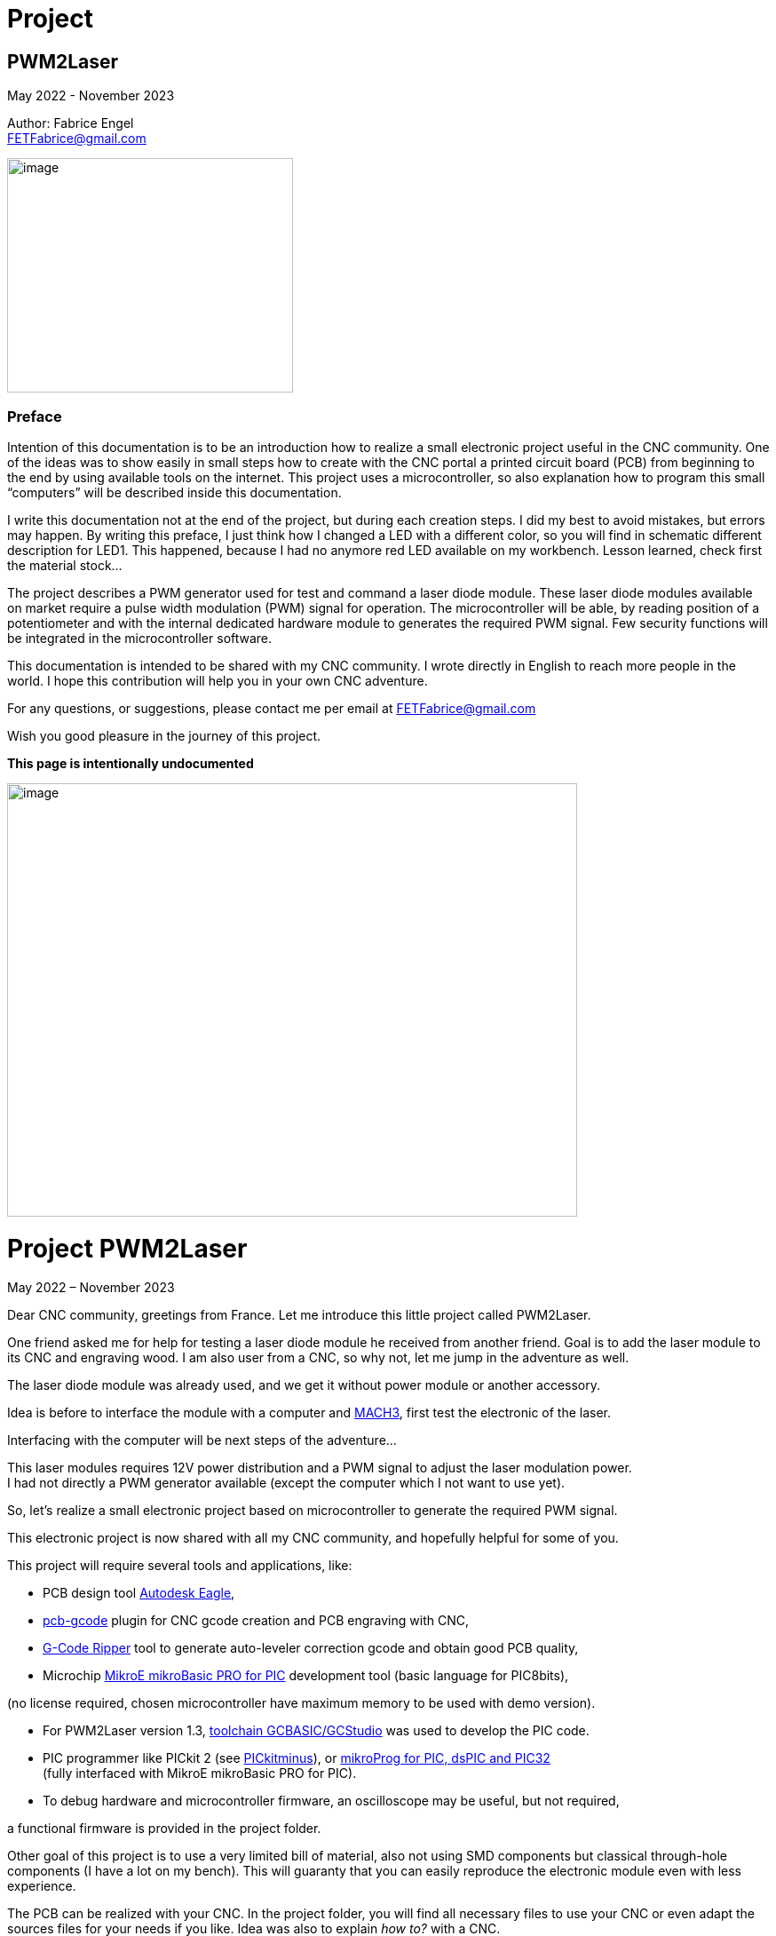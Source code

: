 = Project

:toc:
:toclevels: 5
:imagesdir: ./images


== PWM2Laser

May 2022 - November 2023

Author: Fabrice Engel +
FETFabrice@gmail.com

image:image1.jpeg[image,width=322,height=264]

=== Preface

Intention of this documentation is to be an introduction how to realize
a small electronic project useful in the CNC community. One of the ideas
was to show easily in small steps how to create with the CNC portal a
printed circuit board (PCB) from beginning to the end by using available
tools on the internet. This project uses a microcontroller, so also
explanation how to program this small “computers” will be described
inside this documentation.

I write this documentation not at the end of the project, but during
each creation steps. I did my best to avoid mistakes, but errors may
happen. By writing this preface, I just think how I changed a LED with a
different color, so you will find in schematic different description for
LED1. This happened, because I had no anymore red LED available on my
workbench. Lesson learned, check first the material stock...

The project describes a PWM generator used for test and command a laser
diode module. These laser diode modules available on market require a
pulse width modulation (PWM) signal for operation. The microcontroller
will be able, by reading position of a potentiometer and with the
internal dedicated hardware module to generates the required PWM signal.
Few security functions will be integrated in the microcontroller
software.

This documentation is intended to be shared with my CNC community. I
wrote directly in English to reach more people in the world. I hope this
contribution will help you in your own CNC adventure.

For any questions, or suggestions, please contact me per email at
FETFabrice@gmail.com

Wish you good pleasure in the journey of this project.

*This page is intentionally undocumented*

image:image3.jpeg[image,width=642,height=488]

= Project PWM2Laser

May 2022 – November 2023

Dear CNC community, greetings from France. Let me introduce this little
project called PWM2Laser.

One friend asked me for help for testing a laser diode module he
received from another friend. Goal is to add the laser module to its CNC
and engraving wood. I am also user from a CNC, so why not, let me jump
in the adventure as well.

The laser diode module was already used, and we get it without power
module or another accessory.

Idea is before to interface the module with a computer and
https://www.machsupport.com/software/mach3/[MACH3], first test the
electronic of the laser.

Interfacing with the computer will be next steps of the adventure...

This laser modules requires 12V power distribution and a PWM signal to
adjust the laser modulation power. +
I had not directly a PWM generator available (except the computer which
I not want to use yet).

So, let’s realize a small electronic project based on microcontroller to
generate the required PWM signal.

This electronic project is now shared with all my CNC community, and
hopefully helpful for some of you.

This project will require several tools and applications, like:

- PCB design tool
https://www.autodesk.com/products/eagle/free-download[Autodesk Eagle],

- https://groups.io/g/pcbgcode[pcb-gcode] plugin for CNC gcode creation
and PCB engraving with CNC,

- https://www.scorchworks.com/Gcoderipper/gcoderipper.html[G-Code
Ripper] tool to generate auto-leveler correction gcode and obtain good
PCB quality,

- Microchip https://www.mikroe.com/mikrobasic-pic[MikroE mikroBasic PRO
for PIC] development tool (basic language for PIC8bits),

(no license required, chosen microcontroller have maximum memory to be
used with demo version).

- For PWM2Laser version 1.3,
https://gcbasic.sourceforge.io/Typesetter/index.php/Home[toolchain
GCBASIC/GCStudio] was used to develop the PIC code.

- PIC programmer like PICkit 2 (see
http://kair.us/projects/pickitminus/[PICkitminus]), or
https://www.mikroe.com/mikroprog-pic-dspic-pic32[mikroProg for PIC&#44;
dsPIC and PIC32] +
(fully interfaced with MikroE mikroBasic PRO for PIC).

- To debug hardware and microcontroller firmware, an oscilloscope may be
useful, but not required,

a functional firmware is provided in the project folder.

Other goal of this project is to use a very limited bill of material,
also not using SMD components but classical through-hole components (I
have a lot on my bench). This will guaranty that you can easily
reproduce the electronic module even with less experience.

The PCB can be realized with your CNC. In the project folder, you will
find all necessary files to use your CNC or even adapt the sources files
for your needs if you like. Idea was also to explain _how to?_ with a
CNC.

Now, one constrain is to use a microcontroller programmer. Even if the
chosen microcontroller is very common, it was decided to program it in
situ via connector to avoid too much additional components. You can use
programmers like PICkit 2 or PICkit 3, or any programmer for Microchip
PIC12F/PIC16F with ICSP connector. Also the microcontroller can be
programmed outside the module via ZIF support (not very practical if you
improve the firmware and need to reprogram time to time). With the
actual global semiconductor shortage, I wish you to find quickly the
required microcontroller and needed components.

The selected microcontroller is a Microchip PIC12F683I/P, 8 pins, 6 I/O,
8Mhz, just enough for our needs. 2Kwords program memory, let’s see later
how much we need for the firmware. Update version 1.2 uses a
PIC12F1840I/P, and update 1.3 uses a PIC16F18313.

The firmware of the PWM module will have some particular security
functions like, AutoStop of the PWM signal after 20 secs (or permanent
run), no signal generation if potentiometer is not in the 0% range by
start.

The normal function will be PWM generation from 0% to 100% with several
signal frequencies up to few KHz (selection by push-button for PWM
frequency).

In general, this laser modules require 12V power with few amps. The
laser diode modules have a power of few watts (1W to 5W), in fact no
really know for that from my friend, the sellers from China give very
high values, but in reality it is not so much. The PWM signal may have a
frequency of few KiloHertz. Later when the laser module will be
connected with the computer, we will use a base frequency of 250Hz.

This frequency of 250Hz is very easy to be generated by the computer,
even if the computer is an older generation with Microsoft Windows XP
and older processor like Pentium 4.

I am using Windows 7 and
https://www.machsupport.com/software/mach3/[MACH3] software for CNC
control. No hardware controller like
https://www.warp9td.com/index.php[SmoothStepper] is used, only the
computer and the parallel port. My friend uses similar configuration.

How a laser diode module looks like?

image:image4.png[image,width=291,height=283]

image:image5.png[image,width=377,height=255]

image:image6.png[image,width=625,height=518]

We can read from the table, _Control Method_ is PWM with TTL voltage
level (0V-5V), following example of laser module will work with
frequencies up to 30kHz.

On the next page, we will see some PWM signals on an oscilloscope
screen.

PWM signal near to 25%

image:image7.png[image,width=529,height=334]

PWM signal near to 80%

image:image8.png[image,width=529,height=334]

The PWM signal will be connected to the PWM entry of the laser module
(e.g. below, max 1kHz PWM):

image:image9.png[image,width=190,height=130]

The provided project folder contains all files and documentation
necessary for the realization of PWM2Laser in one single compressed Zip
file.

Unpacked file structure can be also downloaded from following Cloud
storage source.

Go to https://mega.nz/folder/DxcWCTjY#7FqW5tAA5Tu5wK24QdsTsQ[Link on
MEGA] (File sharing Cloud platform).

This will be also the internet place for updates (if of course this
happens).

Following project structure is presented:

image:image11.png[image,width=164,height=135]Most
important file _PWM2Laser V1.3.pdf_, the document you are actually
reading.

Folder _Documentations_ contains 12F683/12F1840/16F18313 Data Sheet and
application notes from Microchip for CCP usage. It contains also a text
file for all links as well in _pdf_ format providing clickable internet
links.

Folder _Sources_ contains:

image:image12.png[image,width=642,height=56]

_- Firmware PIC12F683_ contains just one file, _PWM2LaserV1.1.hex_ to be
programmed into the PIC12F683 microcontroller, _Firmware PIC12F1840_
another _PWM2LaserV1.2.hex_ to be programmed into one PIC12F1840 and
_Firmware PIC16F18313_ an other file _PWM2LaserV1.3.hex_ for the model
PIC16F18313.

Do not take the wrong one for your microcontroller model. See update
sections for more information.

_- mikroBasic Project_ with the full files structure of the PWM2Laser
software source code.

- _GCBASIC Project_ contains source code based on toolchain GCStudio, as
well assembled files.

- _PCB CNC_ with the generated files for the realization by CNC with
MACH3 controller.

- _PCB schematics_ contains both files for Eagle schematic and PCB of
PWM2Laser, bill of material as well DXF drawings of the PCB circuit.

- _Test Pad Laser diode module_ contains the drawings for the wood
support in DXF format as well a picture of the final toolpath and
pictures from mounted pad with laser module.

And latest folder, the _Tools_ folder contains:

image:image13.png[image,width=232,height=114]

This folder has all tools used for this project, except the Microchip
PIC Basic IDE, GCStudio & GCBASIC, or MPLAB X which would increase the
size of the distribution package. Use provided links from
_Documentations_ folder and download the latest version (mikroBasic
version 7.6.0 is actual).

Starting next page, we will begin with the schematic description of the
electronic module.

The electronic schematic our PWM2Laser generator will be as follow:

image:image14.png[image,width=642,height=528]On
the top, you can see the +5V power line with a 100mA +5V voltage linear
regulator. A Red led (LED1) indicate presence of +12V. Capacitors
ensures smooth power voltage. C4 capacitor with 100nF will be used for
decoupling the microcontroller Microchip PIC12F683I/P or PIC12F1840I/P

An ICSP JP1 connector on the left side give us opportunities to program
the firmware of the microcontroller directly without removing
microcontroller from its support. Push-button S1 is for Start and Stop
generation of PWM signal and push-button S2 allow selection of the PWM
signal frequencies. The potentiometer connected to an Analog entry pin
allow to vary the PWM signal from 0% to 100%, so we have a modulation of
the signal from fully off to full power range to test the laser power.

Red led (LED2) indicate some information, and Blue led (LED3) is for PWM
signal indication. JP3 is the connector for the laser module. It
distributes +12V power, GND and PWM signal. Several test points allow to
connect an oscilloscope or a multimeter. On the right side, we have the
microcontroller PIC12F683I/P +
(DIP 8 pins), the model PIC12F1840I/P is fully pin compatible and I do
not redraw the schematic.

After creation of the schematic, we jump into the creation of the PCB.
Placements of components are made manually, the actual reached size of
the first PCB is near 40mm * 48mm. Use large width possible for the
routing lines. On the end, we will also use a ground plane on the whole
PCB for signal GND. You can see on the next page, several steps of the
PCB conception. By finishing the PCB conception, we will use an Eagle
ULP program, https://groups.io/g/pcbgcode[pcb-gcode] (created by J.J) to
generate the CNC required compatible MACH3 gcode.

Scorch wrote also an excellent tool we will use for auto-leveler
options, https://www.scorchworks.com/Gcoderipper/gcoderipper.html[G-Code
Ripper].

Few straps were necessary, I was not able to realize a single side PCB
without this additional connection lines on the top of the PCB.

PCB conception requires some attention. I wanted to have the signal
0V-GND on the edge of all PCB sides. So, it is important to place
adequately the components with GND connection to the external side of
the PCB.

image:image15.png[image,width=507,height=604]

We start by routing manually the shortest connections. Some adjustments
may be necessary, like moving the voltage regulator, or move little the
power connector. Route also with the largest width possible, here 1mm.

image:image16.png[image,width=190,height=226]

After some iterations (I needed 1h30 to route in a better way the
several wire connections), you can enlarge as much as possible the width
of the PCB’s wires. This will make the result of CNC engraving much
better.

image:image19.png[image,width=299,height=359]

Now it is time to place some documentation marks on the PCB, like + and
– of power connection, or PWM signal pin, or ICSP pin 1 connection,
etc...

I am writing this documentation during the steps of project creation.
Not first create, test and use and document afterwards, but document
step by step. This mean, at this time, I have no idea if every thing +
I made will work like imagined. Nice adventure…

Afterimage:image21.png[image,width=582,height=404]
the PCB conception is completed, next step will be the gcode creation
with ULP program https://groups.io/g/pcbgcode[pcb-gcode].

ULP pcb-gcode provide a simulation view of the CNC result. The colors
indicate the number of passes. This plugin creates also the gcode for
the drills. In my case, I will edit later the file to remove the tool
change orders and keep just one tool (diameter 0,9mm). On the simulation
view, the drill holes are represented by a cross X in color blue. As
bigger the cross X, as bigger is the diameter of the tool.

But I will not use this generated configuration yet, I will first modify
the shape of the PCB. I like to have some round corners and not this
sharp 90° square corners.

For that, an export in DXF format will be done, and a modification with
my favorite CAD/CAM tool will be made. In
Eagleimage:image22.png[image,width=422,height=340],
run the ULP program <__dxf.ulp__>:

After export, you will get
thiimage:image23.png[image,width=330,height=392]s
view, based on vectors inside the CAD application:

We need to select only the layer _20_ (named _dimension_ in the Eagle
Board file):

image:image24.png[image,width=346,height=328]

And we see in discontinues pink line the edge of the PCB. With my CAD
tool, will now change the corners in round shapes, let say with 2,5mm
radius:

image:image25.png[image,width=573,height=500]

Just need to export the new drawing as DXF from layer 20, and import it
into Eagle, but first, delete the existing dimension boards vectors in
the PCB project:

image:image26.png[image,width=229,height=270]

After successful removing, execute following ULP program
<__import-dxf-v2.1.ulp__>

(it is provided in the _Tools_ folder of the compressed project file):

image:image28.png[image,width=416,height=510]

Select the file previously created with the CAD application, here
<__PWM2LaserV01 PCB.dxf__>, check target layer _20 Dimension_, check
also the units and click _OK_.

A script file is generated and ready to be executed, clicking on _Run_:

image:image29.png[image,width=258,height=245]

DXF import was successful, round corners are now in place, and our PCB
look like more professional, isn't?

Now we can generate the final PCB gcode files. But before, I have no
idea yet if I not made mistakes, or if the concept like yet is correct.
Sure, this is based on my experience, and I hope that will work, but, a
double check is always useful. So, before I continue, I will check
(again, yep!).

It is important to check if the electrical connections are correctly set
in the schematic. Or if you have not forget a wire on the PCB, that may
happen because straps are not so visible. Check also if the GND ground
plan touch the complete area, not that a zone has no electrical
connection at all with GND signal. Please check that the width of the
wire as well the GND ground plan is large enough round laser connector
to let pass the right amount of current.

image:image31.png[image,width=285,height=226]correct.
image:image32.png[image,width=199,height=237]Example
below with +12V signal:

Take the time to double check, may be helpful, and remember, we learn by
and from mistakes!

By reviewing, I decided to move the PWM signal test point, to be not so
near to the laser module connector, and resize as well the size of the
pad which was to big. Additionally, I optimized some connections:

image:image33.png[image,width=327,height=396]

Now, it is time to run the creation of related gcode. Execute command
<__run pcb-gcode -- setup__>

image:image34.png[image,width=642,height=290]

By clicking _Accept and make my board_ button, the calculation will
start and preview will be displayed. In the project folder, you will
find the related gcode files, compatible to the selected postprocessor.
For me, that is MACH3.

Activating option _Spot drill holes_ will mark the hole to be drill and
will help more for the positioning of the drilling bit during operation.

Did you noticed that the preview is mirrored?

image:image35.png[image,width=642,height=509]

Remember you this mirrored situation, we need later to correct the PCB
edges dxf file to take care about this particular result.

Next step will be to use the generated etch file and pass it into a very
special program,
https://www.scorchworks.com/Gcoderipper/gcoderipper.html[_G-Code
Ripper_].

image:image36.png[image,width=621,height=151]

This program created by Scorch (under Python), will allow you to add
additional commands to realize a compensate Toolpath over the Z axis.
This is called auto-leveler. If you have already engraved a PCB, maybe
you experienced bad results. If the table is not very plan, you can
easily have bad engraving result for the wire. Or too much copper was
removed, or not enough.

The generated drill file will be modified later to keep only one
diameter for the bit (0.9mm), and to remove all tool changing commands.
For the drill, we do not need to compensate the Z axis. Just go deep
enough. If you board made 1,5mm, then you can drill up to 1,65mm.

Execute the program _G-Code Ripper_ now, and select _Auto Probe_:

image:image37.png[image,width=367,height=278]

Click on File and open the created gcode for PCB engraving:

image:image38.png[image,width=388,height=151]

Select file
_PW_image:image39.png[image,width=527,height=401]_M2LaserV01.bot.etch.tap_
and open it, G-Code Ripper will display like:

Some control fields marked in blue need to be reviewed:

- Number of scan points X and Y. For the size of this PCB, I recommend 4
x 5 points,

- Scale, check that you have 100%,

- Select MACH3 as postprocessor,

- Adjust Probe settings, Probe Z safe = 2.2mm, Probe Depth = -0.5 and
Probe Feed = 30mm/min,

After changes, click on _Recalculate_, _G-Code Ripper_ will display the
new parameters:

image:image40.png[image,width=566,height=436]

We see in the preview windows the new probe points with the white cross.

Click now on _Save G-Code File – Probe & Cut_ and save in a new file:

_G-Code Ripper_ added 2 sections inside the original gcode created by
pcb-gcode, first a Probe sequence to learn the correct high compensation
for Z axis, then a second one to consider the compensation during the
engraving operations.

image:image41.png[image,width=194,height=264]

Now, again double check and go to shop for CNC engraving, yeah….

How to fix the PCB on the CNC table? I am using double side adhesive
tape to fix the PCB on the table.

But my table is not so ready right now to receive an PCB to be
engraving, see by you self:

image:image44.jpeg[image,width=301,height=226]

Have a lot of holes and removed materiel from previous toolpaths, so I
will use additional sacrificial plate to fix my PCB to be engraved. This
plate will be surfaced before being used again for this PWM2Laser
project.

I am using a 31mm flat mill for this operation. Toolpath job is quite
fast by using so large diameter of this bit.

Before the surfacing work will start, first center the job and adjust
origin high of Z on the top of the surface.

image:image46.jpeg[image,width=497,height=377]

Then surfacing job is started.

image:image47.jpeg[image,width=497,height=377]

Ahhh… quality of wood plates! Hole inside, but for today, this is not an
issue at all.

image:image48.jpeg[image,width=496,height=377]

Will use an old epoxy plate, used already for other projects. This PCB
have still enough material available for this project PWM2Laser. The
yellow cable you see is to connect the cable from the probe high Z axis.

You remember that we use an auto-leveler function, and this using
electrical ground detection to work.

Here my used epoxy plate for the project:

image:image49.jpeg[image,width=497,height=377]

But first remove the old double side adhesive tape!

Not the best work here but, need to be done if I want to use this plate,
so hop, lets go. After few minutes later intensive boring work, the
plate is ready, applied with new adhesive double side tape.

image:image50.jpeg[image,width=497,height=377]

To engrave PCB, I am using particular engraving bits. This are
https://www.sorotec.de/shop/Cutting-Tools/sorotec-tools/Engraving-bits/V-Router-Bit/[solid
carbide V-Router bits] provided by the German company Sorotec. This
V-Router bit have a cut angle of 30°

image:image52.png[image,width=436,height=293]

These bits allow to engrave PCBs. Other similar bits exist. Use the best
one for your result!

Consider also the wearing of this bit. The point is very small and
subject to be wear quickly.

This bit is very vulnerable. Handle it carefully!

image:image53.png[image,width=498,height=377]

Take care that the copper of the PCB is well connected to the Probe
entry of your CNC control. If not, you have very high risks to destroy
your V-Router bit.

Mach3 allows us a preview of the PCB toolpath. After successfully loaded
PCB gcode file, the preview window contains the expected result.

image:image54.png[image,width=529,height=419]

You can rotate the view with the mouse to see more details:

image:image55.png[image,width=529,height=419]

PCB etching can be started now….

Before the routing itself, the job starts first by measuring the
flatness of the PCB and store the values of 20 measurement points into a
file (this is a G-Code Ripper option to memorize in a separated file).

Below the result (file _PWM2LaserV01.savemeasures.txt_ is provided for
information in the project folder):

image:image56.png[image,width=219,height=301]

First and second columns are the X and Y reference of the measurement
point, third column is the value for the compensation Z axis. Do not use
this file for the creation of your PCB, let the measures be renewed, you
have not the same flatness as mine table & PCB!

So, everything is measured, routing job is started:

image:image58.jpeg[image,width=517,height=415]

Once routing finished, you can replace the 30° V-Bit with a drill bit. I
will drill all holes with a 0.9mm carbide drill bit. Even the holes with
bigger diameter will be first drill with the CNC, and later I will drill
manually the few bigger holes (power connector for instance).

For drilling operation, use carbide drill bits. There sharpness has a
longer duration than other products like HSS. The holes cutting are much
better and very clean.

image:image59.jpeg[image,width=520,height=377]

It was necessary to edit the generated drill file and remove all
sections related to tool change orders:

image:image60.png[image,width=275,height=210]

If you have an automatic tool changer, of course no needs to edit the
file, take care you loaded the right drill bits on the tools changer
support.

Drill job is running, 1 second pause is marked by the spindle after full
drill depth to get a proper hole.

image:image62.jpeg[image,width=491,height=415]

After drilling operation, last job will be the PCB edge cutting. This
will be done with a flat endmill 1.8mm bit.

Remember the mirrored job for PCB etching, this must be corrected for
the cutting job. PCB edge drawing must be mirrored cross the axis X0 to
get the correct vectors values. This can be easily done with a mirror
function from the CAD application:

image:image63.png[image,width=621,height=377]

Generate the correct toolpath job for your chosen bit diameter. You can
find in the project folder a MACH3 toolpath file for a 1.8mm endmill
bit. Run the job on your CNC, PCB is finished. Just remove it from the
table.

image:image65.jpeg[image,width=295,height=259]

See result
image:image66.png[image,width=522,height=604]coming
out from the CNC, not too bad! (removed manually small copper filet on
borders).

Let complete with the bigger holes drills and final check before
starting the soldering operations.

Use following picture to help you positioning the components on the PCB:

image:image67.png[image,width=642,height=764]

Start with soldering the 5 straps, then continue with the resistors,
diodes, dip support, capacitors, regulator.

We always start with the smallest components to terminate with the
biggest like connectors.

Table BOM (Bill of Material) can be automatically exported from Eagle
application.

Use the command <__run bom__> in the Eagle schematic window:

[width="100%",cols="15%,17%,20%,18%,30%",]
|===
|*Part* |*Value* |*Device* |*Package* |*Description*

|C1 |47µF 25V |CPOL-EUE2.5-7 |E2,5-7 |POLARIZED CAPACITOR, European
symbol

|C2 |100nF |C-EU050-024X044 |C050-024X044 |CAPACITOR, European symbol

|C3 |100nF |C-EU050-024X044 |C050-024X044 |CAPACITOR, European symbol

|C4 |100nF |C-EU050-024X044 |C050-024X044 |CAPACITOR, European symbol

|D1 |1N4004 |1N4004 |DO41-10 |DIODE

|D2 |1N4004 |1N4004 |DO41-10 |DIODE

|IC1 |7805L |7805L |TO92 |Positive VOLTAGE REGULATOR

|IC2 |PIC12F683P |PIC12F683I/P +
or PIC12F1840I/P |DIL8 |8-Pin Flash-Based, 8-Bit CMOS Microcontrollers

|JP1 |Pinhead 5 pin |PINHD-1X5 |1X05 |PIN HEADER, ICSP programming

|JP2 |Potentiometer 10k |PINHD-1X3 |1X03 |PIN HEADER

|JP3 |Laser |PINHD-1X3 |1X03 |PIN HEADER

|LED1 |Red |LED3MM |LED3MM |LED replaced with a green LED

|LED2 |Red |LED3MM |LED3MM |LED 3mm red

|LED3 |Blue |LED3MM |LED3MM |LED 3mm blue

|POWER |Connector |MKDSN1,5/2-5,08 |MKDSN1,5/2-5,08 |MKDSN 1,5/ 2-5,08
connector

|R1 |47k |R-EU_0207/7 |0207/7 |RESISTOR, European symbol

|R2 |47k |R-EU_0207/7 |0207/7 |RESISTOR, European symbol

|R3 |2.2k |R-EU_0207/7 |0207/7 |RESISTOR, European symbol

|R4 |470R |R-EU_0207/7 |0207/7 |RESISTOR, European symbol

|R5 |330R |R-EU_0207/7 |0207/7 |RESISTOR, European symbol

|S1 |Start-Stop |10-XX |B3F-10XX |OMRON SWITCH

|S2 |Frequency |10-XX |B3F-10XX |OMRON SWITCH

|TP1 |TPPAD1-20 |TPPAD1-20 |P1-20 |Test pad – optional

|TP2 |TPPAD1-20 |TPPAD1-20 |P1-20 |Test pad – optional

|TP3 |TPPAD1-20 |TPPAD1-20 |P1-20 |Test pad – optional

|TP4 |TPPAD1-20 |TPPAD1-20 |P1-20 |Test pad – optional
|===

Collect the components before starting soldering (LED1 red replaced with
green one):

image:image68.png[image,width=426,height=332]

Once you get all components, you can solder your PCB. Straps and
smallest components must be soldered first. This is easier to handle. A
good weld must be shiny. A matte weld may be not good.

image:image69.jpeg[image,width=170,height=189]

Consider the mount way of the 2 diodes and the 3 LED’s, Anode to + and
Cathode to GND – 0V. If wrong way, they will not light. If you make the
mistake for the diode protecting the 12V line circuit, then your module
will not work once applied 12V on power distribution connector.

image:image72.jpeg[image,width=174,height=189]

Before you will place the microcontroller PIC12F683I/P, check first if
the voltage regulator is working and that you have a voltage of +5V
between Pin 1 and Pin 8 of the DIP support. By applying a +12V
distribution on the power connector, green
leimage:image75.jpeg[image,width=322,height=359]d
(LED1 initially red in the schematic, now green) must light on.

If the voltage is correct with +5V and your project does not smoke, then
you can place the microcontroller on its support. First disconnect power
distribution, take care on the correct position of the microcontroller
on the DIP8 support, Pin 1 side of both connectors (Laser module and
Potentiometer, on the left below on picture).

Complete by soldering the cable with the potentiometer. Do not forget
before to pass the shrink tubes.

image:image76.png[image,width=531,height=510]

Hardware part is so far completed. We can now continue with the software
part of this project.

I am using https://www.mikroe.com/mikrobasic-pic[MikroE mikroBasic PRO
for PIC]. The installation file is not provided in the project folder,
that would increase the
image:image77.png[image,width=573,height=234]size
for sharing and downloads. Use provided link file to find it on the
internet:

I am generally developing on Microchip PIC microcontroller with Basic
language. Had no really opportunities to learn C/C++ in my experiences,
maybe in future, but for this project, let use this programming
language.

By creating the project, configure it like below:

image:image78.png[image,width=479,height=283]

We will use a system clock of 4Mhz to try to reach lower PWM
frequencies. No idea yet how would be exactly the results, this will be
a surprise for me. I did not make any calculation! Bad? Yep...

Good documentation requires lot of comments in the source code. I do my
best to comment each single source code line. This is good for the
understanding of this project, but also good for me, to remember what +
I created in the past. I forget a lot of things, and these comments are
my memories.

On the beginning of the source code, you can find a banner with general
information about the project, followed by used microcontroller
PIC12F683 and its pins and ports descriptions. The schematic is not
necessarily available when developing the source code. That may be a
good help just by scrolling in the
image:image79.png[image,width=642,height=378]code.

The banner contains historical information about the programming steps.
This may be helpful for experience, in my case, this helps me a lot to
capitalize information. I also like to include a picture of the used
microcontroller:

image:image80.png[image,width=472,height=321]

After this information banner, we will define the ports. This is done by
the command _symbol_ which affects names to ports and pins of the
microcontroller.

image:image81.png[image,width=631,height=151]

I am using naming convention particular rules, O_ for output, I_ for
input and A_ for analog input. This will always remember you the
settings, even if it is more obvious for this project.

Few comments about the type and model of microcontroller. I am using
since few years this family of microcontroller with good results. This
model PIC12F683 is a simple microcontroller, easy to understand and to
work with. Also, my shop have a lot of this small ‘bugs’ in its drawers.
So easy and available, hope would be the same for you. If this model
would be not available, you can look on a newer model like PIC12F1840.
But in this case, you will be required to review a little the source
code, in particular the ports and pins settings.

The package and pins function will be the same, you will still find on
pin 5 a PWM output.

Next step will be declarations of the variables used. Right now, I will
first do a break in the creation of the documentation and spend more
time with the creation of the program. Once I get a running code, I will
jump again in the documentation. This will avoid me to only jump in and
out permanently…

...

…...

………..

…………..… After few days and coffees…………....

..………

…...

…

A running project is borne. Let see how it looks like.

Before we jump in the source code, please consider, if you like to go
deeper in the software section of this project, have always available
under your hand, the PIC12F683 Data Sheet. This is *the Reference*...

Just below the link to this documentation (which is also available in
the project folder):

https://ww1.microchip.com/downloads/en/DeviceDoc/41211D_.pdf

image:image82.png[image,width=282,height=366]

Like mentioned before, the banner section of the source code contains
historical information. I noted the major steps of the software
development. Take a look first, you will learn how the software was
created, and the issues I faced during this phase. I will not describe
all here in this documentation, and the next pages are dedicated to
explanation how it’s work finally...

By looking the historical section, you will read that I have already
made changes in the handling of the interrupts and the timer usages
according first notes beginning at the 1^st^ of May 2022. So, let’s go!

The complete program is composed with several sections:

Banner, Historic, Microcontroller description with ports&pins, Ports
definitions, Variables and constants definitions, _sub procedure_
_Interrupt_, followed by several sub procedures including initialization
steps of microcontroller register, and Main loop.

A microcontroller program has (normally) no stop. Once powered, it will
run indefinitely. The Main loop is ‘only’ same sections, executed after
each other’s and restarting again and… You know the next.

Just below the definition section, starting with 2 _const_ which can be
adapted here and used later in the program during compilation process.
The compilation transforms Basic language into Assembler.

Assembler is the nearest language to a language what a machine can
understand, machine code.

image:image84.png[image,width=642,height=353]

Procedure to consider next is the routine defining the microcontroller
settings. This PIC family contains registers that you set or unset by
individual bits. To learn more about each individual register, please
have a look into the Data Sheet of the PIC12F683.

A _sub procedure_ is a part of the program, defined on the beginning and
which will be call every time it is needed inside the main program. This
particular procedure is only executed once on the beginning of the main
program. These settings are just initiated once. The PWM settings will
be modified according the select frequency. See later in the code.

image:image85.png[image,width=642,height=199]

After this definition sections, we continue with the interrupt routine
description. The microcontroller is driven by interrupts, this mean,
events happens and, actions must be taken immediately. In this project,
interrupt is driven by a counter. _Timer0_ will overflow regularly to
provide a one second clock. This time clock will be used to activate an
AutoStop security function.

_Timer0_ will be also useful to provide a function for pushbuttons.
Short press and long press will be able to be detected just by measuring
the time of the pressure on the button. An _If_ condition will make the
next actions possible according to your wishes as user of the electronic
module.

So, with one timer and one interrupt section, we handle at least 2
separated functions, clock with 1 second steps and pushbuttons
management.

Handling with Timer interrupts may be simplified by using a
https://www.mikroe.com/timer-calculator[Timer Calculator] tool available
at https://www.mikroe.com/[mikroe.com].

It is enough to indicate your microcontroller settings and tell the
interrupt period you want. In this project we will count 20 interrupts
at 50msec to reach 1 second timing. 49.92ms is the nearest possible for
50ms.

image:image86.png[image,width=438,height=264]

These settings are reproduced in the source code. For debugging purpose
Blue LED should blink every second and Red LED at every 50ms. This both
lines in the source code are marked as comments in final program.

image:image87.png[image,width=642,height=199]

See below, the frequencies and period measurements. Not bad at all with
an internal oscillator:

image:image88.png[image,width=321,height=192]

The 1 second time measurement is necessary to handle our security
function AutoStop of the PWM signal. Idea is by reaching for instance 30
seconds, the PWM signal will be forced to 0%, and so let the laser shut
off.

You see, helping to develop with the support of an oscilloscope can be a
great advantage. Just let blinking some LEDs, measuring their frequency,
or period of a generated signal, will allow you to valid your code and
the selecting settings of the microcontroller.

For next section, the oscilloscope may be also a great help. PWM2Laser
will allow you to select different frequencies for PWM signal. With the
tests made during development phase, it was easy to have precises
frequencies from 250Hz to 8kHz. A state machine routine was created
where the base frequency was always doubled.

So, we will have following choices by running frequencies (250Hz at
startup):

250Hz, 500Hz, 1kHz, 2kHz, 4kHz and 8kHz

6 different selection cases are coded inside the black pushbutton
management routine. Short press will jump from the first selection to
second, next press from second to third, and so on…. Long press goes
back to 250Hz base frequency selection. After each press, PWM signal
will stop, and new press on Start&Stop is required.

See please the black pushbutton section, first part of this _sub
procedure_ is the detection routine:

image:image90.png[image,width=642,height=124]

Second part is the selection and execution of the frequency state
machine:

image:image91.png[image,width=642,height=467]

The _select case_ contains the different frequencies settings for the
CCP module, as well the count steps for no blocking routine of the LED
blinking sequences. Following diagram page 78 Data Sheet PIC12F683:

image:image92.png[image,width=259,height=314]

Third part of this _sub procedure_ contains the re-initialization of the
flags for next pushbutton press and the calculation of the Blue LED
blinking period according PWM period settings.

image:image93.png[image,width=642,height=101]

Next procedure defines the Red pushbutton management. Pretty similar to
Black pushbutton management but including a routine to block PWM
activation as long Potentiometer is not at the lowest position. A short
and long press is also considered, to let activate or not the AutoStop
function.

First part of the routine is the pushbutton detection program:

image:image94.png[image,width=642,height=129]

Timage:image95.png[image,width=255,height=132]his
is using command _Button_ provided by mikroBasic PRO language library.
Do not forget to activate this library in your project:

Next part is the management for Start&Stop pushbutton.

image:image96.png[image,width=642,height=412]

As long the potentiometer position is not set for low or off PWM signal,
the CCP module is not activated. Once position is correct, then the CCP
is initialized and activated. Inside this loop alternatively Red and
Blue LED are blinking to indicate, please place the potentiometer in
correct position.

With pushbutton shortly pressed, AutoStop is activated, and with a long
press, AutoStop is deactivated.

After both procedures for pushbutton management, we are ready to see the
procedure for Potentiometer reading. This routine is very small and use
a function provided by a library, _ADC_read()_. Some simple calculation
is done for the CCPR1L value, and another one calculates the average
value for Blue LED blinking period based on 16 samples of the latest PWM
values.

image:image97.png[image,width=642,height=90]

That’s it, let’s go to next one, the procedure handling the AutoStop:

image:image98.png[image,width=642,height=125]

This routine check if time run out after a period, _const_ EndTimerValue
contains 20 seconds and stop PWM.

Next procedure to present is the routine let blinking Red LED and Blue
LED. This is a no blocking routine, going through is very fast, just
light or not the LEDs and increase one by one simple counters. Test on
counters let jump from state On to state Off for both LEDs. We could
say, this is a software PWM but much slower than the integrated hardware
PWM module in the CCP (Capture, Compare, PWM modes).

image:image99.png[image,width=642,height=341]

Latest procedure, the variables cleaning. This routine just clear
variables if they approach the max size. There are defined as word, so
max up to 65535. I experienced issues and strange reactions of
microcontrollers, so I just do it like that, and no problems anymore.
Please send me some messages if you have information how that happen.
Thank a lot.

image:image100.png[image,width=642,height=147]

That was the section for the _sub-procedure_. Now we jump in the _main_
section. This section contains 2 major groups. One group to be executed
only once on the power on of the microcontroller and a second group just
running in same sequence over and over. No end will be programmed for
the second group, you need to power off the system.

On the beginning we call the _sub procedure_ InitPIC() to define the
registers and hardware inputs and outputs.

image:image101.png[image,width=642,height=136]

Followed by the variable’s initialization with first values:

image:image102.png[image,width=642,height=325]

And the initial state of some ports, completed by the activation of
_Global Interrupts_ and _Timer0_:

image:image103.png[image,width=642,height=99]

Finally, we define the endless loop combining the different sub
procedures defined previously in a sequence:

image:image104.png[image,width=642,height=215]

We let run these 6 procedures after each other’s, and again... the while
condition is always true.

The program is completed, we can now continue with compiling the source
code.

Successfully compilation will tell us this:

image:image105.png[image,width=642,height=159]

The full program (firmware) will take 38% of the ROM and 38% of the RAM.
No really a goal to reach the same percentage, just nice coincidence.

We have a lot of memory free to add other functions. Imagine what we can
achieve. If you have any ideas, please let me know, my email address can
be finding on the first and last page of this documentation.

After successfully compilation, an Assembler view is available, showing
how the program look like converted from mikroBasic PRO language into
best understandable language for the Microchip PIC12F683:

image:image106.png[image,width=642,height=348]

Assembler is more difficult to read, but in school, that was the only
language I learned, yes, years passed…

The IDE (Integrated Development Environment) give you other information.
For example, on next page, you will see a screen with statistics about
the project. In my code, no single delay command is used, but we
discover that some libraries use this waiting do-nothing commands. I am
not a friend of this instructions but, may be necessary in some cases to
wait on the treatment of an operation like analog/digital conversion
which require times. No worries, no more needs here. This listing is
just for information here.

If some of you have proposals and ideas how to skip the usage of this
_delay()_ function please let me know, learning is a driven motivation
for projects.

The statistics view of our project PWM2Laser:

image:image107.png[image,width=642,height=464]

Maths procedures are also integrated, you remember average calculations
and other formulas are inside the code. The compiler requires these
routines to solve the programmed code.

Before we can test the program on the electronic board, we need to
program the PIC12F683. For that, connect your module over the ICSP port
with the microcontroller programmer. In our example, we will use the
Microchip PICkit 2 programmer. This is an outdated model but still
useful and with http://kair.us/projects/pickitminus/[PICkitminus]
application, still up to date. Traditional standalone
https://ww1.microchip.com/downloads/en/DeviceDoc/51553E.pdf[PICkit 2
GUI] can be also used here. Do the same job.

During all the development process, I was using the programmer from
MikroE, that have the advantage to be fully interfaced with the IDE.
More information about
https://www.mikroe.com/mikroprog-pic-dspic-pic32[mikroProg here].

image:image108.png[image,width=377,height=213]

Next pages, you will see PICkit 2 in action with the finalized PWM2Laser
module…

By connection, ensure Pin 1 ICSP is connected with Pin 1 PICkit 2
programmer. This pin is identified by a triangle symbol on PICkit 2
connector. Did you saw the paper support? Most important documentation
ever…

image:image109.png[image,width=340,height=503]

To program with PICkit 2, select for import the _PWM2LaserV1.hex_ file
created:

image:image110.png[image,width=476,height=324]

And load it with the PICkit 2 GUI over menu _File/Import Hex_:

image:image111.png[image,width=310,height=377]

Check if the device PIC12F683 (with ID is detected), if not, look in
_Device Family_ to select the right one. Once selected, and .hex file
correctly loaded, you can start the _Write_ process by clicking on the
appropriate button.

PICkit 2 display microcontroller programming successful write sequence:

image:image112.png[image,width=310,height=377]

To test your module (without connection with laser module), you have the
ability to power from the PICkit 2 programmer with 5V voltage directly
over the ICSP programming port.

Just adjust voltage to _5V_ in the _VDD PICkit 2_ section and click
checkbox _On_. Blue lightning LED on the picture below is my dummy laser
module. It is lightning according PWM ratio.

image:image113.png[image,width=341,height=415]

Read EEPROM content may be useful, in many of my projects, indications
about program, purpose and version are placed in the EEPROM storage
place. So, it is easy to know what is programmed on the microcontroller.
Just read the content and display _EEPROM Data_ windows. Quick and easy.

image:image115.png[image,width=642,height=340]

Now with a transferred firmware in the PIC12F683, you can test the
application, does a short press on red pushbutton initiate the PWM
signal? Blue LED will go to fully light as more the PWM percentage is
increase with potentiometer turning. Do pressures on black pushbutton
change the frequencies? Red LED should blink faster and faster by
pressure on black pushbutton.

Try also long pressure on red or black pushbutton (over ½ second)? What
happen? Like written in the source code? Congratulation, you made it!

If it is running like expected, you can now think to connect the laser
module to the PWM2Laser module. Before connection, ensure power
distribution is shut off.

But, if you like, you can first realize with your CNC a test support for
the laser module. I realized this kind of support in wood on the very
beginning, when I get the laser module. You will find in the project
folder, a DXF file with my drawings. Having a support is surer and more
practical for security, as well protecting eyes with appropriate glasses
during active laser module. An accident can happen.

The support parts look like:

image:image116.png[image,width=398,height=340]

Once toolpath was calculated (using the same routing bit), simulation
view can be displayed:

image:image117.png[image,width=372,height=264]

After cutting out with CNC portal, assembly will be achieved with glue:

image:image118.jpeg[image,width=283,height=202]

Next pictures show us laser diode module in test operations:

image:image3.jpeg[image,width=497,height=377]

One word about the 12V power block used here. This power distribution
has 120W capacity, 10A under 12V. Right now, really too much power
available. But maybe in a near future, new powerful laser diode modules
will exist. Always be ready!

If you look the cable connections on the power block you will see a
cable between GND and -V (0V). VDD voltage is interconnected with Earth
Ground. CNC electronic and portal have also both signals connected
together. It is useful for instance by high Z axis measures with probe.
Probe will be connected to ground / 0V and so electronic will be able to
detect the edge by voltage level.

image:image121.jpeg[image,width=264,height=252]

On the picture below, laser beam is visible, burn point no really.

image:image123.jpeg[image,width=554,height=377]

The test was successful, the PWM regulation work well, and laser module
respond well. The laser beam focus on the pictures is not adjust to its
best high. So, burn points are just unfocused. Have not tested cut
capacities of this laser module yet, will be for another day.

This test completes my project. PWM2Laser electronic module and software
are functional and operational.

Other approaches can be taken, this documentation describes one possible
way. On the next page, you can read my lesson learned, what I could
(should) do better next time. Yep...

= Lessons learned

Would like to comment some points I missed or could be done better next
time.

- Miss some test points on the PCB for both LEDs. During software
development, measures of frequencies and activities was helpful for
debugging. Just to see if microcontroller execute the right section is a
good idea. Let activate a LED in some sub procedure is a good debugging
tool and very visible. We cannot so easily see what happen inside the
microcontroller. Having a place to attach the oscilloscope probes for
LEDs and analyzing the signal would be very helpful during conception
and creation.

- Took not the time to create a better Blue LED blinking section. The
desire effect by changing PWM period is not exactly what I was
expecting. If you have some ideas, please contact me.

- I am still using Basic programming language. C and C++ are more used
in the world of microcontrollers.

If time would be available for me and the projects, I should
definitively learn this programming language.

- Lucky to have an oscilloscope for development, and debugging purposes.
This is a really helpful and nice tool, not quite cheap but if you can
provide one of them, do not hesitate.

image:image124.jpeg[image,width=399,height=264]

- The story with the red LED becoming a green LED just because not
checking stock before starting the schematic and the references inside
Eagle. So, yes to avoid this annoying issues, just checking stocks
before can help.

- The PCB copper thickness is 35µm mean 0,035mm. If you look the
settings into +
pcb-gcode, I am using 0,1mm or 100µm for Z depth. The result is not bad
at all for the etching, but according to resolution of the CNC Z axis,
0,07mm or 70µm depth, let say double of copper thickness would be fine.
Yimage:image125.jpeg[image,width=357,height=263]ou
can see on the PCB picture that the depth used for Z axis may be too
important.

= Updates to software version 1.1

Some changes were applied in the software version 1.1. Mainly Blue LED
management was modified to reaching more my expectations. Also,
additional routine was added inside potentiometer management sections to
avoid some PWM glitches with unwanted pulsations near 0 position.

Both software version 1.0 and 1.1 are provided in project folder. You
can easily compare both versions. +
First information to check is the change log banner:

image:image126.png[image,width=642,height=96]This
will inform you about the new modifications inside the source code.

If we look inside the Blue LED management routine, you can discover
changes for low PWM values and for high PWM position. The high value is
fixed and will not change. This is a constant defined on program
beginning in declaration sections. The low value will change according
the PWM percentage. As higher the PWM percentage, as lower this value,
so, the PWM period will change, increasing the frequency of the Blue LED
blinking sequence. As lower the PWM value, as lower is the Blue LED
blinking frequency.

image:image127.png[image,width=642,height=195]

The values of _State_BlueLED_ and _State_BlueLED_Comp_ are established
inside the potentiometer routine:

image:image128.png[image,width=642,height=170]

_State_BlueLED_Comp_ is necessary to have same blinking timing of the
Blue LED. It is a non blocking routine, the timing must be the same as
far we use the PWM resolution as counters. 8 bits and 7 bits resolutions
are used in this project so, we need to compensate counters according
the resulting CCP resolution.

You see also inside this routine the adjustment program segment witch
force the _CCPL_Reference_ equal to 0 near 0% potentiometer position.
Had some PWM glitches in higher resolution frequency selections and,
this was a small trick to removed them. Need always time to dig more
inside the root cause, and have no so much time to figure out. But you
know, this is again a lesson learned, I should take the time to solve it
correctly!

= Updates to software version 1.2

With shortage of semiconductors, I decided to review the source code to
adapt it for Microchip PIC12F1840. Not sure if this model of
microcontroller is more available than the PIC12F683, but let’s do it.

Source code is based on version 1.1, at that point of time I am not
considering to add or review functions. But will see if ideas raise up
during the coding.

The conversion from one model to another one consists to correct the
ports names, we changing from GPIOs to PORTAs. So GPx become RAx. Need
to review in some lines of the source code.

Also the registers needed to be reviewed, some of the registers names
changed, and/or some values from the registers needed to be corrected,
per instance the Timer2 of the PIC12F1840 provides now an additional
prescaler value 1:64 which was not existing by the PIC12F683.

Timer2 settings needed also to be adapted. I did not touch the preload
values of register PR2. So frequencies were just remeasured with the
oscilloscope and transcript into the source code comments.

In the comments you can find the Data Sheet pages for every register
settings, also here, the pages were corrected according the PIC12F1840
documentation.

Project configuration settings were also necessary to review, the new
microcontroller model offer more possibilities, starting with higher
internal clock frequency up to 32Mhz, where the PIC12F683 can only go up
to 8Mhz.

To learn more about the changes, have a look to the change history
section of the source code:

image:image129.png[image,width=642,height=147]

In the source code itself, comments are also adapted to PIC12F1840
microcontroller.

image:image130.png[image,width=521,height=357]

= Updates to software version 1.3#

With shortage of semiconductors, and maybe it is still not easy to find
a Microchip PIC12F1840, I just ordered few PIC16F18313 and decided to
review the source code to adapt it for this another, hopefully more
available Microchip PIC microcontroller. Additionally MikroE does not
updated recently its IDE mikroBasic to support more new microcontrollers
on the market, so I was looking for a new toolchain needed to work on
another project using newly microcontroller PIC16F17146, and find the
platform *GCBASIC* and its IDE *GCStudio*. You can learn more about this
development tool by following this URL:

https://gcbasic.sourceforge.io/Typesetter/index.php/Home

GCStudio includes the GCBASIC compiler making possible to program a
Microchip PIC, but also Microchip AVR or LGT 8-bit microcontroller just
by changing most of the time a compiler directive. You remember, I am
still not learning C/C++ language, GCBASIC is very near to mikroBasic,
and the toolchain supports much more Microchip microcontrollers as the
platform from MikroE. GCBASIC is only for 8 bits microcontrollers. So
let’s give a try!

GCBASIC do not necessarily contains the same instructions set as
mikroBasic, as well not the same libraries. To adapt the existing source
code from 12F1840 or 12F683 to the new microcontroller 16F18313, it will
be also necessary to rewrite new procedures replacing mikroBasic
libraries, for example the button library, or maybe other functions used
in my initial mikroBasic code.

I am not so good in algorithmic, and to help me for some routines, you
will see in the proposed source code internet links pointing to the
proposed procedure idea from its respective author. We could mention,
per instance, the case for the push-button routine.
https://www.e-tinkers.com/2021/05/the-simplest-button-debounce-solution/[How
to debounce without any wait instructions?] I do not like to let wait a
microcontroller, just do nothing…, no! My preference is to have a
running code without any waiting loop by using instructions like
_ms_delay()_. It is very useful to create non blocking routine, like the
blinking led routine.

If I would use mikroBasic for this update 1.3, the registers are the
first challenges, and in particular the internal oscillator
configuration. The structure changed and the source code must be
reviewed. Interrupts register as well need a review. But with GCBASIC,
configuring a microcontroller is very easy. Use just one directive,
https://gcbasic.sourceforge.io/help/__chip.html[*#CHIP*] and specify the
selected microcontroller for the project, that’s it. The complete source
code will be easily compiled for others microcontroller even if you
select another family. Starting a project with a PIC and then moving to
AVR will be highly simplified and make changes much easier for you (and
for me).

The https://www.youtube.com/@AnobiumTech[YouTube channel from Anobium]
help me a lot to learn how to use GCBASIC. Evan is one of the team
member behind the GCBASIC project. His tutorials contribute a lot to
have a better understanding and learning path. Looking how to do
something, do it itself and making mistakes is a very effective learning
process.

To program the microcontroller, I decided to purchase a new programmer.
As far I want to be able to program in the future AVR microcontrollers,
a Microchip PICkit 5 was bought. I am using the MPLAB IPE software
interfaced with GCStudio. See below how to set the programmer into the
environment.

Use following parameters in the _Command Line Parameters_ of the
_Programmer Editor_ window:

-TPPK5 -P%chipmodel% -M -F"%filename%" -OL -W

image:image131.png[image,width=377,height=268]

Thank also to Evan (Anobium) for its support during my implementation
tests of the PICkit 5 into GCStudio. +
He helped me a lot to find the right settings because of strange
reactions of the MPLAB IPE environment by programming the
microcontroller.

Usually I print out the microcontroller datasheet to be better able to
read the documentation. Right now I have not printed out the PIC16F18313
datasheet, so I will certainly first adapt the code for PIC12F1840, and
then use the functionalities of GCBASIC to easily replace the
microcontroller with the PIC16F18313, remember,
https://gcbasic.sourceforge.io/help/__chip.html[*#CHIP*] directive on
the top of the source code. At the time I wrote this chapter, I have not
really start to review the initial source code, this will be a surprise
how that will work.

Let’s go to the transition from the source code. The transition of the
code starts with the taking over of the procedure and the variables,
because GCBASIC handle most of the registers settings. One technique is
to compile and check the errors. If some variables are not declared
correctly, the compiler inform you and you can adjust the source code as
required.

As example, I just tried to compile during transition of the procedure
Blinking_Led(), by the way a declaration of a sub procedure is not _Sub
procedure <name>_, but just _Sub <name>_. You can see below the compiler
error. Variables used in this procedure are not declared in the source
code. I need to take them over as well.

I not really copy/paste all the code in one pass, I do it block per
block and compile in between. Not sure if this is the best solution, but
this is a method I am using since very long in my projects.

image:image132.png[image,width=476,height=216]

You can see in the compilation errors, an information about an
Array/Function _INC_. GCBASIC do not recognize the increment command
_INC(variable name)_ from mikroBasic, but this command must be written
as follow: +
_<variable name> += 1_ to add 1 to the variable at each execution. I
made the changes in the new source code…

The instruction _Const_ to declare a constant value in mikroBasic is
also not recognized by GCBASIC, we need to use the syntax
_https://gcbasic.sourceforge.io/help/__define.html[#DEFINE]._ These
compiler errors are solved step by step, one by one during the multiple
compilation iterations. By doing that way, this help me to better
understand and learn this programming language and integrated
development environment.

Other syntax adaptions were necessary, look into the source code in the
top comments, you will see what was important to correct. First
compilation tests by using the PIC12F1840 and hardware tests were
successful.

image:image133.png[image,width=526,height=185]

Here the comments excerpt about syntax changes between mikroBasic and
GCBASIC:

image:image134.png[image,width=642,height=123]

Just replacing now the chip model PIC12F1840 with PIC16F18313 was not
successful. Error on registers name let not use the source code as it
is. More corrections will be necessary.

image:image135.png[image,width=495,height=123]This
result was to expect, some registers are not identical between both
microcontrollers!

Before we move to the next microcontroller, why not check and try if
some optimizations in the code are possible to win more program ROM
memory space. If you look the successful compilation screen, you can
read size of the Program Memory is using 912/4096 words (22,27%). Try to
reduce the code can be a good option, and certainly can improve the
number of iterations running instructions code per seconds.

With the support of Evan,
https://sourceforge.net/p/gcbasic/discussion/579126/thread/d3f224eda9/?limit=25#2919/f8b0/e75f[read
more here], you will learn different approaches how to optimize the code
and finally the size of the used memory program steps of the
microcontroller. We started with 912 words, and right now, at the time I
write this sentence, we reached 786 words used for ROM. The RAM usage
was not improved.

image:image136.png[image,width=346,height=93]

In the comments of the source code, you can learn multiple code
optimization options used:

image:image137.png[image,width=642,height=112]

Starting with reading the GCBASIC documentation
(https://gcbasic.sourceforge.io/help/[link to GCBASIC HTML documentation
web page]) is a good approach. You can also use the
https://gcbasic.sourceforge.io/help/output/pdf/gcbasic.pdf[PDF version
of the GCBASIC documentation]. Looking on the internet and search for
similar questions can also help you. Some of the optimizations were
possible by individual tests of the code. Just try some ideas, compile
and run can tell you, yes it is working, or not.

For instance, the optimization approach by using the command
https://gcbasic.sourceforge.io/help/_rotate.html[Rotate] instead of
division /16 win not only just 5 steps, but let run much faster the
overall loop of the program. This is visible by measuring the Blue LED
blinking frequency. Using an oscilloscope for debug is a good solution.
We saw that already during the previous development stages.

Now, it is time to replace the microcontrollers. Remember, the datasheet
is the bible for your PIC. The GCBASIC toolchain offer an
https://www.youtube.com/watch?v=va_yBJ7lv1g[additional tool called
PICInfo]. This tool give you good summary about capabilities for each
selected PIC and let you transfer very easily the PIC parameters to the
source code.

image:image138.png[image,width=308,height=270]

_PICInfo_ offers also a direct link to the selected PIC *DataSheet*
hosted on Microchip website as well several other nice functionalities.
Call _PICInfo_ over the _Run task_ command line (or simply press [F4]).

By using the PICkit 5, I just noticed that I made a mistake with the
ICSP connector and its pin positions. For the lesson learned section,
remember me to invert the pins 1 to 5 to let connect the PICkit 5 from
the upper position (by the way, this is the same with PICkit 2 or PICkit
3 if you take attention to the pictures in the documentation, for
instance on page 43). I have not really noticed on the beginning of the
project because I was using the mikroProg programmer, fully interfaced
with the mikroBasic IDE.

If you take a look in the source code comments, you will see that few
changes were necessary with registers names, but also in some registers
values. As far the PWM CCP module is managed by direct settings and not
with using the GCBASIC integrated functions, the code is less portable
and requires more attention and tests.

image:image140.png[image,width=418,height=62]

Need also to review all comments with links to the datasheet pages. In
the comments of the source code, references to the pages describing
different settings are given between brackets, e.g. below the PWM
settings of the microcontroller:

image:image141.png[image,width=642,height=68]

The microcontroller PIC16F18313 is a PPS chip, mean the microcontroller
contains a
https://microchipdeveloper.com/8bit:pps[[.underline]#P#eripheral
[.underline]#P#in [.underline]#S#elect] module. The digital output pin
from CCP1 module generating the PWM signal must be connected with the
I/O pin RA2 of the PIC16F18313.

GCStudio proposes the configuration _PIC PPS_ tool. The idea is to
select the CCP1 output and affect it to the I/O port RA2. This action is
graphically displayed. We could also use manually settings from the
appropriate registers, but this tool is so easy and create direct
available code to be copy and paste in the source code.

On next page, you can see the screenshot of the PPS CCP1 output
configuration for the PWM signal needed for the laser module.

PPS configuration screenshot:

image:image142.png[image,width=449,height=292]

With the button _Copy_ you place the code in interim memory, and _Paste
[CTRL+V]_ it into the source code:

image:image143.png[image,width=528,height=190]

As far the PWM module work with 10 bits resolution, why not rework the
source code and use the full range of the potentiometer and the PWM
resolution module. The ADC module have also a resolution of 10 bits, the
mapping is more easier, and will reduce the number of calculations
inside the microcontroller working code. _CCP1CON_ get new register
values for the correct PWM settings.

The blinking sequence for the Blue LED must be also reviewed, it is
based on the Potentiometer to PWM calculations. The used constant values
were defined by making some blinking tests. Also the reference is now
based on the potentiometer position using always same resolution of 10
bits, so 1024 values. This will never change, and make the Maths
identical despite the resulting PWM resolution from the frequency
selection.

This microcontroller PIC16F18313 needs much more configuration words as
more basics microcontrollers like PIC12F683, so one of the new
configuration word is CSWEN. I have not took attention, put it at OFF,
and so the clock was the double frequency of my supposed settings. You
can imagine with that settings, every timer took half time as programmed
in the source code, and I was surprised why suddenly the PWM frequency
changed from 250 Hz to 500 Hz... I learned again something!

After all these changes and corrections, the code is running as
expected. The microcontroller PIC16F18313 generates its PWM pulses. The
conversion from mikroBasic to GCBASIC and the source code porting from
PIC12F1840 to PIC16F18313 are completed. Nice experience to move
hardware and software. Thank to the GCBASIC Team and in particular to
Evan for its very appreciated support!

= PWM2Laser project documentation history

Version 1.0 created May 2022, Initial release of this project
documentation.

Version 1.1, June 2022, Add undocumented pages to let print the document
by print company,

Review blue led blinking sequences routine,

Add reducing PWM glitches routine,

Content and text corrections.

Version 1.11, August 2022 Add forgotten screenshots CNC preview PCB
toolpath,

Minor changes in the documentation text.

Version 1.2, October 2022 Adapt source code in version 1.2 for
PIC12F1840 microcontroller.

Version 1.3, November 2023 Use new toolchain GCBASIC and PICkit 5 as
programmer,

Adapt source code in version 1.3 for PIC16F18313 microcontroller,

Optimize GCBASIC code to win program memory space,

Rearrange procedures positions in source code,

Minor changes in sentences inside the complete documentation,

Review some source code comments, add more explanation,

Review the necessary registers used by PIC16F18313,

Reworked Maths for PWM settings and 10 bits resolution,

Reviewed Maths for Blue LED blinking sequences.

image:image2.png[image,width=642,height=617]*This
page is intentionally undocumented*

= Conclusion

Now is time to write the conclusion. When I decided to create this
project in a documented way, I not really imagined how deep that bring
me and how long would be this document. We could certainly write more
and more for each topic, explain more the process, the content, the
reason why I took one way or another way. On the end, the solution paths
I have chosen are not the only ones. We have different ways to reach the
goal. Also, the tools available on marked, and also free of charges for
many of them, can be different from my own choices.

Anyway, I just hope that this documentation can help you to learn, to
reproduce and later with more experience create your own electronic
projects. I will also enjoy any kind of feedback. Helping each other,
and we already making progress, we all learn from scratch and sharing
our experience is a very good way to progress.

This PWM2Laser module was just intended to have a way for test the
purchased laser module out of the box. Its purpose is not really to be
mounted on CNC for manually power adjustment. This role will be for the
CNC control, the interface with computer will be my next project.

This documentation was not really written as a book, but by reviewing
the content, I asked myself if this was not a “small book” at the end.
But who knows, maybe one day I will write a real one.

To contact me, please use following email: FETFabrice@gmail.com

Wish you good continuation in the CNC (and electronic) adventure.

Fabrice ENGEL

France – May 2022 - November 2023
